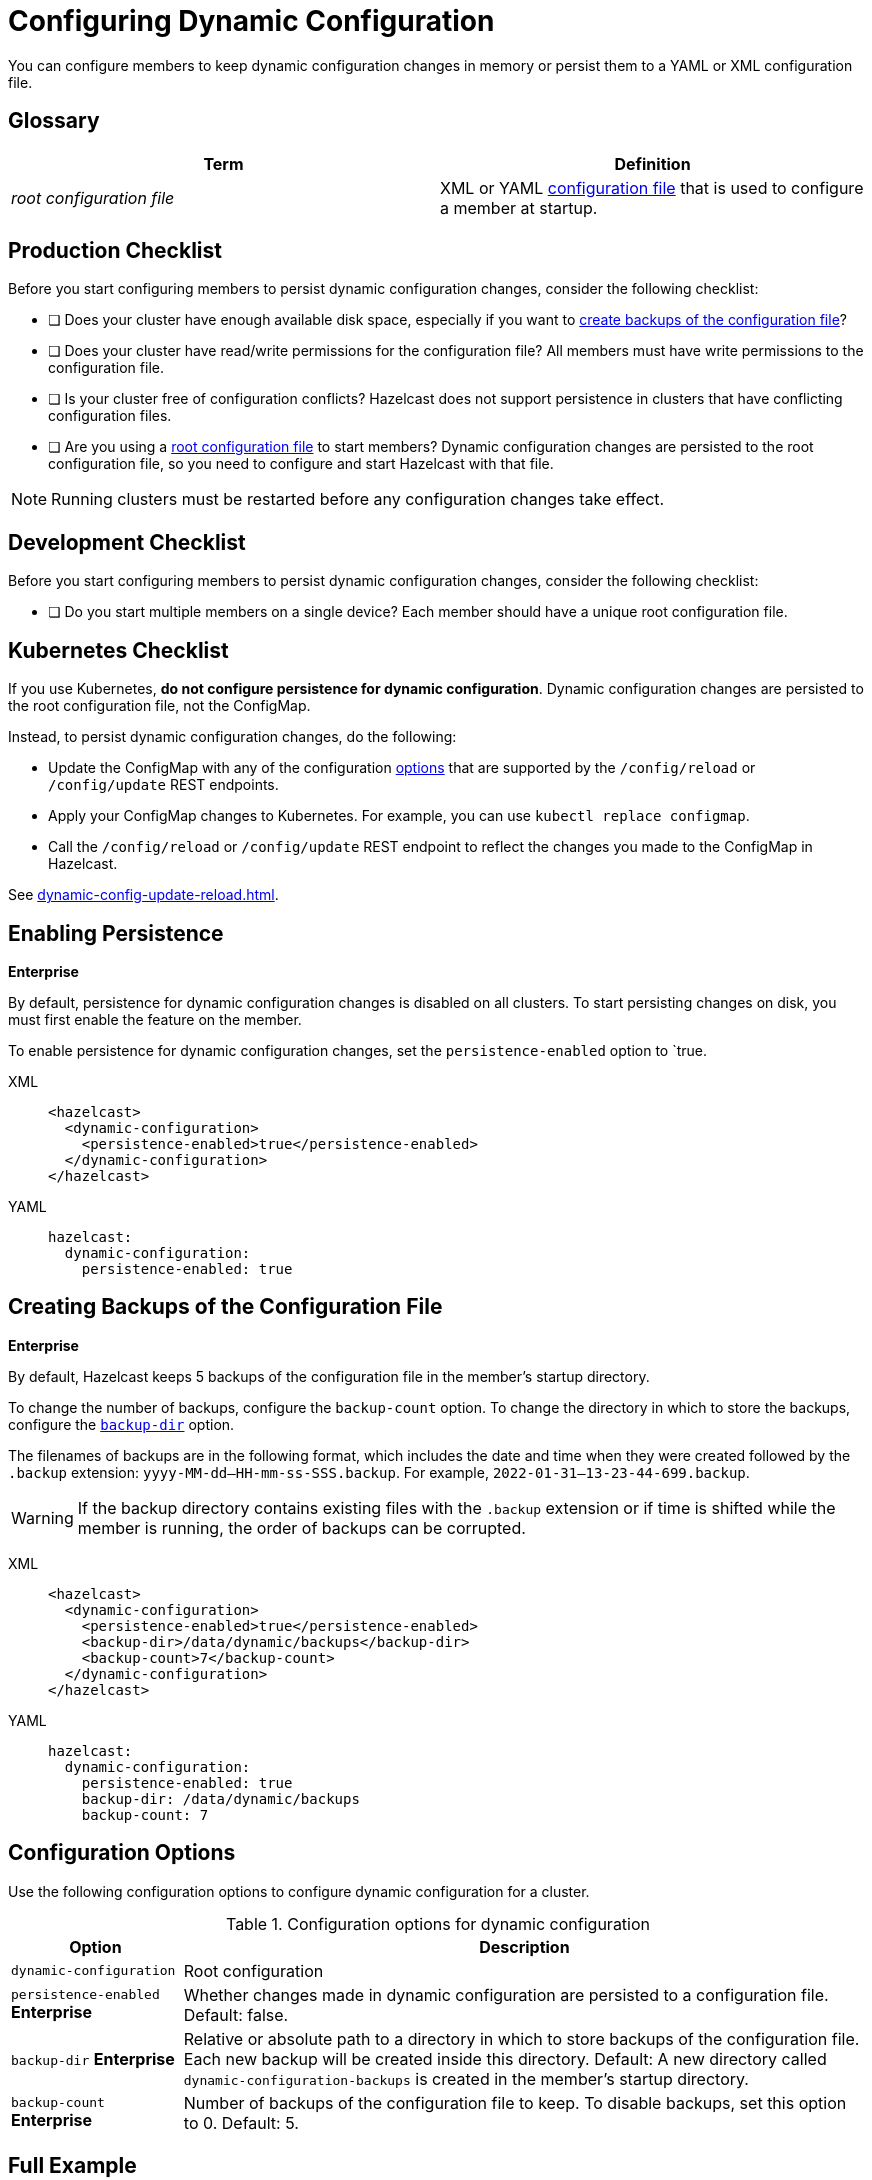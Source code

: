 = Configuring Dynamic Configuration
:description: You can configure members to keep dynamic configuration changes in memory or persist them to a YAML or XML configuration file.

{description}

== Glossary

[cols="1e,1a"]
|===
|Term|Definition

|root configuration file
|XML or YAML xref:configuring-declaratively.adoc[configuration file] that is used to configure a member at startup.

|===

== Production Checklist

Before you start configuring members to persist dynamic configuration changes, consider the following checklist:

- [ ] Does your cluster have enough available disk space, especially if you want to <<backup, create backups of the configuration file>>?
- [ ] Does your cluster have read/write permissions for the configuration file? All members must have write permissions to the configuration file.
- [ ] Is your cluster free of configuration conflicts? Hazelcast does not support persistence in clusters that have conflicting configuration files.
- [ ] Are you using a <<glossary, root configuration file>> to start members? Dynamic configuration changes are persisted to the root configuration file, so you need to configure and start Hazelcast with that file.

NOTE: Running clusters must be restarted before any configuration changes take effect.

== Development Checklist

Before you start configuring members to persist dynamic configuration changes, consider the following checklist:

- [ ] Do you start multiple members on a single device? Each member should have a unique root configuration file.

== Kubernetes Checklist

If you use Kubernetes, *do not configure persistence for dynamic configuration*. Dynamic configuration changes are persisted to the root configuration file, not the ConfigMap.

Instead, to persist dynamic configuration changes, do the following: 

- Update the ConfigMap with any of the configuration xref:dynamic-config.adoc#options[options] that are supported by the `/config/reload` or `/config/update` REST endpoints.
- Apply your ConfigMap changes to Kubernetes. For example, you can use `kubectl replace configmap`.
- Call the `/config/reload` or `/config/update` REST endpoint to reflect the changes you made to the ConfigMap in Hazelcast.

See xref:dynamic-config-update-reload.adoc[].

== Enabling Persistence
[.enterprise]*Enterprise*

By default, persistence for dynamic configuration changes is disabled on all clusters. To start persisting changes on disk, you must first enable the feature on the member.

To enable persistence for dynamic configuration changes, set the `persistence-enabled` option to `true.

[tabs]
====
XML::
+
--
[source,xml]
----
<hazelcast>
  <dynamic-configuration>
    <persistence-enabled>true</persistence-enabled>
  </dynamic-configuration>
</hazelcast>
----
--
YAML::
+
--
[source,yml]
----
hazelcast:
  dynamic-configuration:
    persistence-enabled: true
----
--
====


[[backup]]
== Creating Backups of the Configuration File
[.enterprise]*Enterprise*

By default, Hazelcast keeps 5 backups of the configuration file in the member's startup directory.

To change the number of backups, configure the `backup-count` option.  To change the directory in which to store the backups, configure the <<dynamic-configuration-backup-dir,`backup-dir`>> option.

The filenames of backups are in the following format, which includes the date and time when they were created followed by the `.backup` extension: `yyyy-MM-dd--HH-mm-ss-SSS.backup`. For example, `2022-01-31--13-23-44-699.backup`.

WARNING: If the backup directory contains existing files with the `.backup` extension or if time is shifted while the member is running, the order of backups can be corrupted.

[tabs]
====
XML::
+
--
[source,xml]
----
<hazelcast>
  <dynamic-configuration>
    <persistence-enabled>true</persistence-enabled>
    <backup-dir>/data/dynamic/backups</backup-dir>
    <backup-count>7</backup-count>
  </dynamic-configuration>
</hazelcast>
----
--
YAML::
+
--
[source,yml]
----
hazelcast:
  dynamic-configuration:
    persistence-enabled: true
    backup-dir: /data/dynamic/backups
    backup-count: 7
----
--
====

== Configuration Options

Use the following configuration options to configure dynamic configuration for a cluster.

.Configuration options for dynamic configuration
[cols="20%m,80%a"]
|===
| Option|Description

|dynamic-configuration
| Root configuration

a| `persistence-enabled` [.enterprise]*Enterprise*
| Whether changes made in dynamic configuration are persisted to a configuration file. Default: false.

a| `backup-dir` [.enterprise]*Enterprise*
| Relative or absolute path to a directory in which to store backups of the configuration file. Each new backup will be created inside this directory. Default: A new directory called `dynamic-configuration-backups` is created in the member's startup directory.                            

a| `backup-count` [.enterprise]*Enterprise*
| Number of backups of the configuration file to keep. To disable backups, set this option to 0. Default: 5.
|===

== Full Example

[tabs] 
==== 
XML:: 
+ 
--
[source,xml]
----
<hazelcast>
  <dynamic-configuration>
    <persistence-enabled>true</persistence-enabled>
    <backup-dir>/data/dynamic/backups</backup-dir>
    <backup-count>7</backup-count>
  </dynamic-configuration>
</hazelcast>
----
--
YAML::
+ 
--
[source,yml]
----
hazelcast:
  dynamic-configuration:
    persistence-enabled: true
    backup-dir: /data/dynamic/backups
    backup-count: 7
----
--
====